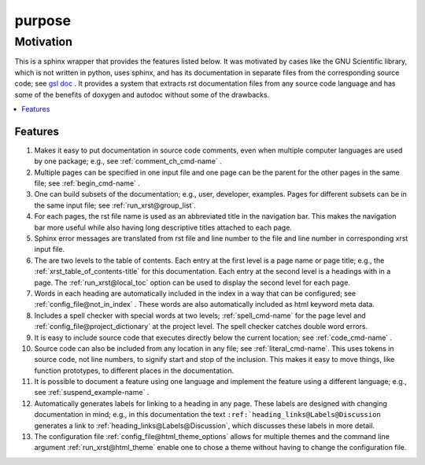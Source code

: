 .. _purpose-name:

!!!!!!!
purpose
!!!!!!!

.. meta::
   :keywords: purpose, motivation

.. index:: purpose, motivation

.. _purpose-title:

Motivation
##########

This is a sphinx wrapper that provides the features listed below.
It was motivated by cases like the GNU Scientific library,
which is not written in python, uses sphinx, and has its documentation
in separate files from the corresponding source code; see `gsl doc`_ .
It provides a system that extracts rst documentation files from any source code
language and has some of the benefits of doxygen and autodoc without
some of the drawbacks.

.. _gsl doc: https://git.savannah.gnu.org/cgit/gsl.git/tree/doc

.. contents::
   :local:

.. meta::
   :keywords: features

.. index:: features

.. _purpose@Features:

Features
********
#. Makes it easy to put documentation in source code comments,
   even when multiple computer languages are used by one package;
   e.g., see :ref:`comment_ch_cmd-name` .
#. Multiple pages can be specified in one
   input file and one page can be the parent for the
   other pages in the same file; see :ref:`begin_cmd-name` .
#. One can build subsets of the documentation; e.g., user, developer,
   examples. Pages for different subsets can be in the
   same input file; see :ref:`run_xrst@group_list`.
#. For each pages, the rst file name is used as an abbreviated title
   in the navigation bar. This makes the navigation bar more useful
   while also having long descriptive titles attached to each page.
#. Sphinx error messages are translated from rst file and line number
   to the file and line number in corresponding xrst input file.
#. The are two levels to the table of contents. Each entry at the
   first level is a page name or page title; e.g.,
   the :ref:`xrst_table_of_contents-title` for this documentation.
   Each entry at the second level is a headings with in a page.
   The :ref:`run_xrst@local_toc` option can be used to display the second
   level for each page.
#. Words in each heading are automatically included in the
   index in a way that can be configured;
   see :ref:`config_file@not_in_index` .
   These words are also automatically included as html keyword meta data.
#. Includes a spell checker with special words at two levels;
   :ref:`spell_cmd-name` for the page level
   and :ref:`config_file@project_dictionary` at the project level.
   The spell checker catches double word errors.
#. It is easy to include source code that executes
   directly below the current location; see :ref:`code_cmd-name` .
#. Source code can also be included from any location in any file;
   see :ref:`literal_cmd-name`.
   This uses tokens in source code, not line numbers,
   to signify start and stop of the inclusion.
   This makes it easy to move things, like function prototypes,
   to different places in the documentation.
#. It is possible to document a feature using one language
   and implement the feature using a different language; e.g.,
   see :ref:`suspend_example-name` .
#. Automatically generates labels for linking to a heading in any page.
   These labels are designed with changing documentation in mind; e.g.,
   in this documentation the text
   ``:ref:`heading_links@Labels@Discussion``
   generates a link to :ref:`heading_links@Labels@Discussion`,
   which discusses these labels in more detail.
#. The configuration file :ref:`config_file@html_theme_options` allows for
   multiple themes and the command line argument :ref:`run_xrst@html_theme`
   enable one to chose a theme without having to change the
   configuration file.
